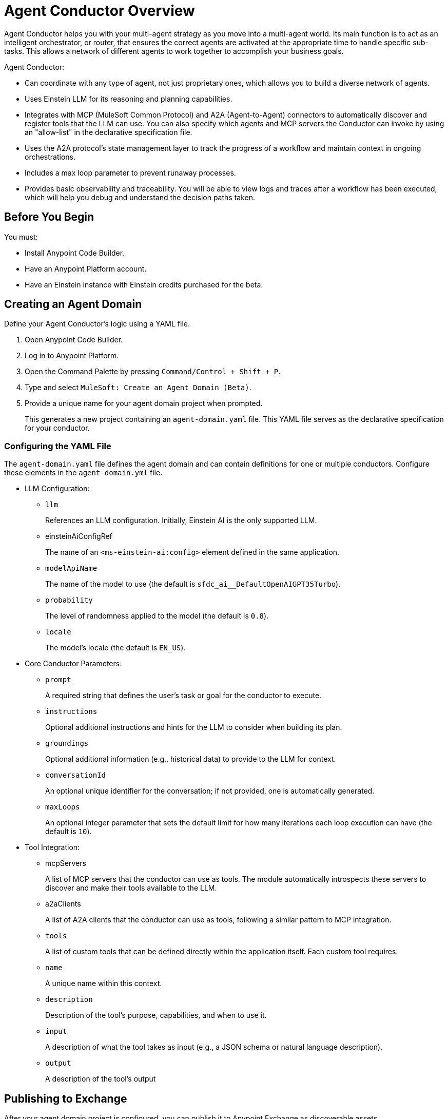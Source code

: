 = Agent Conductor Overview

Agent Conductor helps you with your multi-agent strategy as you move into a multi-agent world. Its main function is to act as an intelligent orchestrator, or router, that ensures the correct agents are activated at the appropriate time to handle specific sub-tasks. This allows a network of different agents to work together to accomplish your business goals. 

Agent Conductor:

* Can coordinate with any type of agent, not just proprietary ones, which allows you to build a diverse network of agents.

* Uses Einstein LLM for its reasoning and planning capabilities.

* Integrates with MCP (MuleSoft Common Protocol) and A2A (Agent-to-Agent) connectors to automatically discover and register tools that the LLM can use. You can also specify which agents and MCP servers the Conductor can invoke by using an "allow-list" in the declarative specification file.

* Uses the A2A protocol's state management layer to track the progress of a workflow and maintain context in ongoing orchestrations.

* Includes a max loop parameter to prevent runaway processes.

* Provides basic observability and traceability. You will be able to view logs and traces after a workflow has been executed, which will help you debug and understand the decision paths taken.

== Before You Begin

You must:

* Install Anypoint Code Builder.
* Have an Anypoint Platform account.
* Have an Einstein instance with Einstein credits purchased for the beta. 

== Creating an Agent Domain

Define your Agent Conductor's logic using a YAML file.

. Open Anypoint Code Builder.
. Log in to Anypoint Platform.
. Open the Command Palette by pressing `Command/Control + Shift + P`.
. Type and select `MuleSoft: Create an Agent Domain (Beta)`.
. Provide a unique name for your agent domain project when prompted.
+
This generates a new project containing an `agent-domain.yaml` file. This YAML file serves as the declarative specification for your conductor.

=== Configuring the YAML File

The `agent-domain.yaml` file defines the agent domain and can contain definitions for one or multiple conductors. Configure these elements in the `agent-domain.yml` file. 

* LLM Configuration:
** `llm`
+
References an LLM configuration. Initially, Einstein AI is the only supported LLM.
** einsteinAiConfigRef
+
The name of an `<ms-einstein-ai:config>` element defined in the same application.
** `modelApiName`
+
The name of the model to use (the default is `sfdc_ai__DefaultOpenAIGPT35Turbo`).
** `probability`
+
The level of randomness applied to the model (the default is `0.8`).
** `locale`
+
The model’s locale (the default is `EN_US`).
* Core Conductor Parameters:
** `prompt`
+
A required string that defines the user's task or goal for the conductor to execute.
** `instructions`
+
Optional additional instructions and hints for the LLM to consider when building its plan.
** `groundings`
+
Optional additional information (e.g., historical data) to provide to the LLM for context.
** `conversationId`
+
An optional unique identifier for the conversation; if not provided, one is automatically generated.
** `maxLoops`
+
An optional integer parameter that sets the default limit for how many iterations each loop execution can have (the default is `10`).
* Tool Integration:
** mcpServers
+
A list of MCP servers that the conductor can use as tools. The module automatically introspects these servers to discover and make their tools available to the LLM.
** a2aClients
+
A list of A2A clients that the conductor can use as tools, following a similar pattern to MCP integration.
** `tools`
+
A list of custom tools that can be defined directly within the application itself. Each custom tool requires:
+
** `name`
+
A unique name within this context.
** `description`
+
Description of the tool's purpose, capabilities, and when to use it.
** `input`
+
A description of what the tool takes as input (e.g., a JSON schema or natural language description).
** `output`
+
A description of the tool's output

== Publishing to Exchange

After your agent domain project is configured, you can publish it to Anypoint Exchange as discoverable assets.

. Open the Command Palette in Anypoint Code Builder.
. Type and select `MuleSoft: Publish Agent Domain Project to Exchange (Beta)`.
. Provide the asset version for the project when prompted.
+
After the agent domain assets are published to Exchange, the conductors defined in your YAML file are automatically published individually in Exchange as agent assets and tagged as `conductors`, making them discoverable and reusable across your organization





== See Also

* xref:anypoint-code-builder::index.adoc[]
* xref:exchange::index.adoc[]
